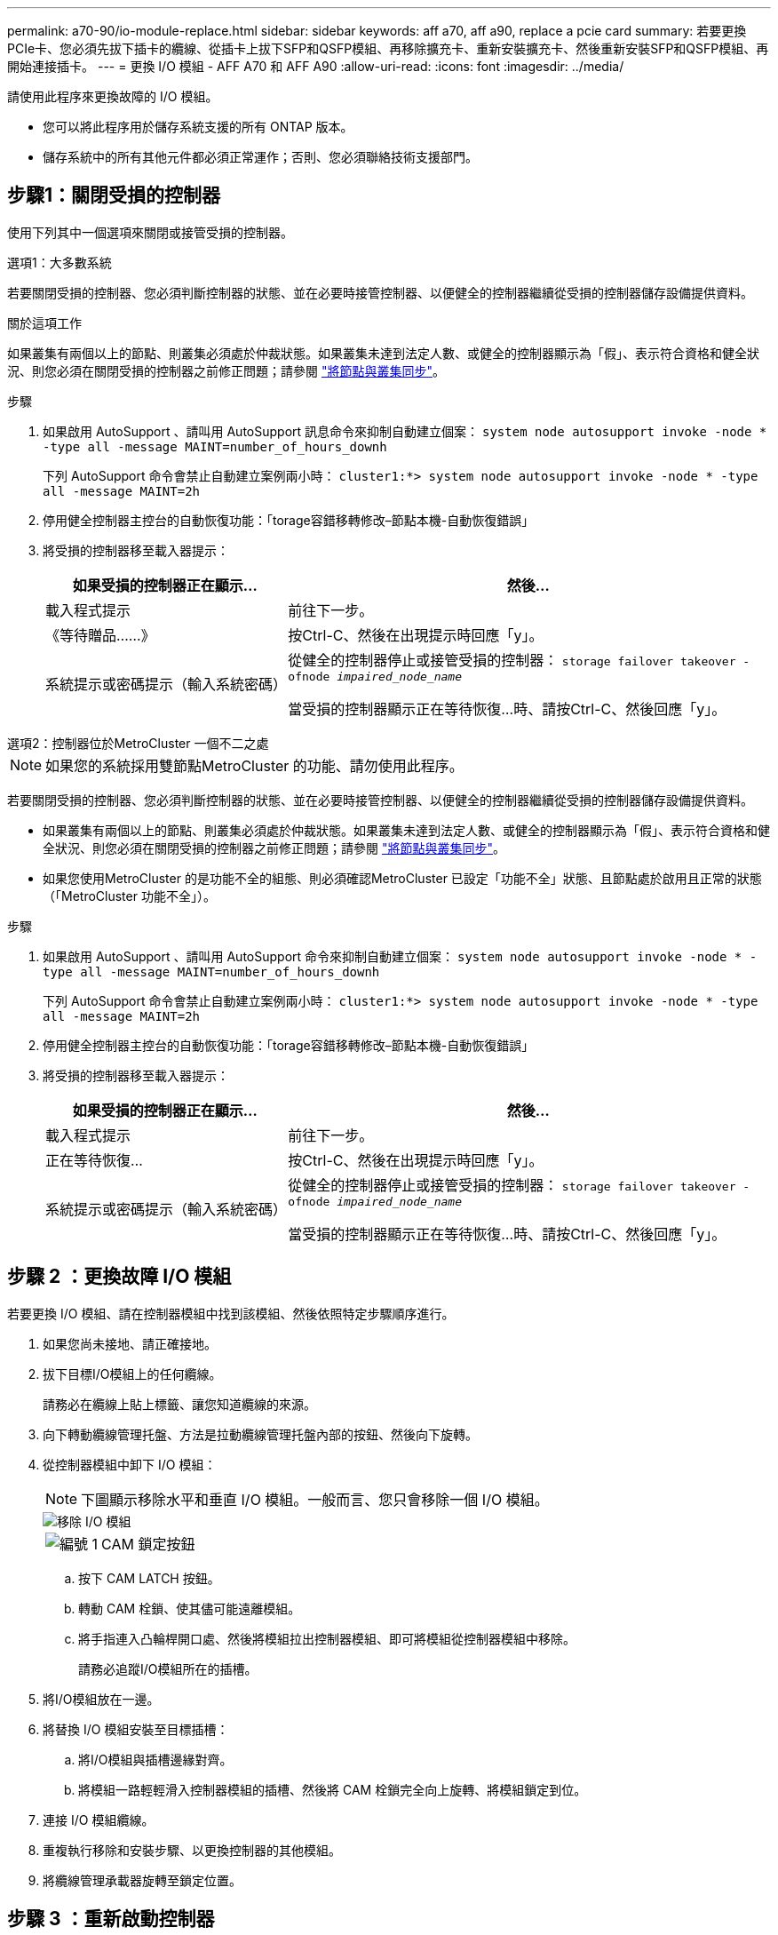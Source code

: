---
permalink: a70-90/io-module-replace.html 
sidebar: sidebar 
keywords: aff a70, aff a90, replace a pcie card 
summary: 若要更換PCIe卡、您必須先拔下插卡的纜線、從插卡上拔下SFP和QSFP模組、再移除擴充卡、重新安裝擴充卡、然後重新安裝SFP和QSFP模組、再開始連接插卡。 
---
= 更換 I/O 模組 - AFF A70 和 AFF A90
:allow-uri-read: 
:icons: font
:imagesdir: ../media/


[role="lead"]
請使用此程序來更換故障的 I/O 模組。

* 您可以將此程序用於儲存系統支援的所有 ONTAP 版本。
* 儲存系統中的所有其他元件都必須正常運作；否則、您必須聯絡技術支援部門。




== 步驟1：關閉受損的控制器

使用下列其中一個選項來關閉或接管受損的控制器。

[role="tabbed-block"]
====
.選項1：大多數系統
--
若要關閉受損的控制器、您必須判斷控制器的狀態、並在必要時接管控制器、以便健全的控制器繼續從受損的控制器儲存設備提供資料。

.關於這項工作
如果叢集有兩個以上的節點、則叢集必須處於仲裁狀態。如果叢集未達到法定人數、或健全的控制器顯示為「假」、表示符合資格和健全狀況、則您必須在關閉受損的控制器之前修正問題；請參閱 link:https://docs.netapp.com/us-en/ontap/system-admin/synchronize-node-cluster-task.html?q=Quorum["將節點與叢集同步"^]。

.步驟
. 如果啟用 AutoSupport 、請叫用 AutoSupport 訊息命令來抑制自動建立個案： `system node autosupport invoke -node * -type all -message MAINT=number_of_hours_downh`
+
下列 AutoSupport 命令會禁止自動建立案例兩小時： `cluster1:*> system node autosupport invoke -node * -type all -message MAINT=2h`

. 停用健全控制器主控台的自動恢復功能：「torage容錯移轉修改–節點本機-自動恢復錯誤」
. 將受損的控制器移至載入器提示：
+
[cols="1,2"]
|===
| 如果受損的控制器正在顯示... | 然後... 


 a| 
載入程式提示
 a| 
前往下一步。



 a| 
《等待贈品……》
 a| 
按Ctrl-C、然後在出現提示時回應「y」。



 a| 
系統提示或密碼提示（輸入系統密碼）
 a| 
從健全的控制器停止或接管受損的控制器： `storage failover takeover -ofnode _impaired_node_name_`

當受損的控制器顯示正在等待恢復...時、請按Ctrl-C、然後回應「y」。

|===


--
.選項2：控制器位於MetroCluster 一個不二之處
--

NOTE: 如果您的系統採用雙節點MetroCluster 的功能、請勿使用此程序。

若要關閉受損的控制器、您必須判斷控制器的狀態、並在必要時接管控制器、以便健全的控制器繼續從受損的控制器儲存設備提供資料。

* 如果叢集有兩個以上的節點、則叢集必須處於仲裁狀態。如果叢集未達到法定人數、或健全的控制器顯示為「假」、表示符合資格和健全狀況、則您必須在關閉受損的控制器之前修正問題；請參閱 link:https://docs.netapp.com/us-en/ontap/system-admin/synchronize-node-cluster-task.html?q=Quorum["將節點與叢集同步"^]。
* 如果您使用MetroCluster 的是功能不全的組態、則必須確認MetroCluster 已設定「功能不全」狀態、且節點處於啟用且正常的狀態（「MetroCluster 功能不全」）。


.步驟
. 如果啟用 AutoSupport 、請叫用 AutoSupport 命令來抑制自動建立個案： `system node autosupport invoke -node * -type all -message MAINT=number_of_hours_downh`
+
下列 AutoSupport 命令會禁止自動建立案例兩小時： `cluster1:*> system node autosupport invoke -node * -type all -message MAINT=2h`

. 停用健全控制器主控台的自動恢復功能：「torage容錯移轉修改–節點本機-自動恢復錯誤」
. 將受損的控制器移至載入器提示：
+
[cols="1,2"]
|===
| 如果受損的控制器正在顯示... | 然後... 


 a| 
載入程式提示
 a| 
前往下一步。



 a| 
正在等待恢復...
 a| 
按Ctrl-C、然後在出現提示時回應「y」。



 a| 
系統提示或密碼提示（輸入系統密碼）
 a| 
從健全的控制器停止或接管受損的控制器： `storage failover takeover -ofnode _impaired_node_name_`

當受損的控制器顯示正在等待恢復...時、請按Ctrl-C、然後回應「y」。

|===


--
====


== 步驟 2 ：更換故障 I/O 模組

若要更換 I/O 模組、請在控制器模組中找到該模組、然後依照特定步驟順序進行。

. 如果您尚未接地、請正確接地。
. 拔下目標I/O模組上的任何纜線。
+
請務必在纜線上貼上標籤、讓您知道纜線的來源。

. 向下轉動纜線管理托盤、方法是拉動纜線管理托盤內部的按鈕、然後向下旋轉。
. 從控制器模組中卸下 I/O 模組：
+

NOTE: 下圖顯示移除水平和垂直 I/O 模組。一般而言、您只會移除一個 I/O 模組。

+
image::../media/drw_a70_90_io_remove_replace_ieops-1532.svg[移除 I/O 模組]

+
[cols="1,4"]
|===


 a| 
image:../media/icon_round_1.png["編號 1"]
 a| 
CAM 鎖定按鈕

|===
+
.. 按下 CAM LATCH 按鈕。
.. 轉動 CAM 栓鎖、使其儘可能遠離模組。
.. 將手指連入凸輪桿開口處、然後將模組拉出控制器模組、即可將模組從控制器模組中移除。
+
請務必追蹤I/O模組所在的插槽。



. 將I/O模組放在一邊。
. 將替換 I/O 模組安裝至目標插槽：
+
.. 將I/O模組與插槽邊緣對齊。
.. 將模組一路輕輕滑入控制器模組的插槽、然後將 CAM 栓鎖完全向上旋轉、將模組鎖定到位。


. 連接 I/O 模組纜線。
. 重複執行移除和安裝步驟、以更換控制器的其他模組。
. 將纜線管理承載器旋轉至鎖定位置。




== 步驟 3 ：重新啟動控制器

更換I/O模組之後、您必須重新啟動控制器模組。


NOTE: 如果新的I/O模組與故障模組的機型不同、您必須先重新啟動BMC。

.步驟
. 如果更換模組的機型與舊模組不同、請重新啟動BMC：
+
.. 在載入程式提示字元中、變更為進階權限模式： _ 設定權限 advancive_
.. 重新啟動 BMC ： _sp reboot_


. 在載入程式提示字元中、重新啟動節點：_by_
+

NOTE: 這會重新初始化 I/O 卡和其他元件、然後重新啟動節點。

. 將節點恢復為正常作業： _storage 容錯移轉恢復恢復 -ofnode_node_name_
. 如果自動恢復已停用、請重新啟用： _storage 容錯移轉修改 -node local -auto-贈 品 true_




== 步驟4：將故障零件歸還給NetApp

如套件隨附的RMA指示所述、將故障零件退回NetApp。如 https://mysupport.netapp.com/site/info/rma["零件退貨與更換"]需詳細資訊、請參閱頁面。
